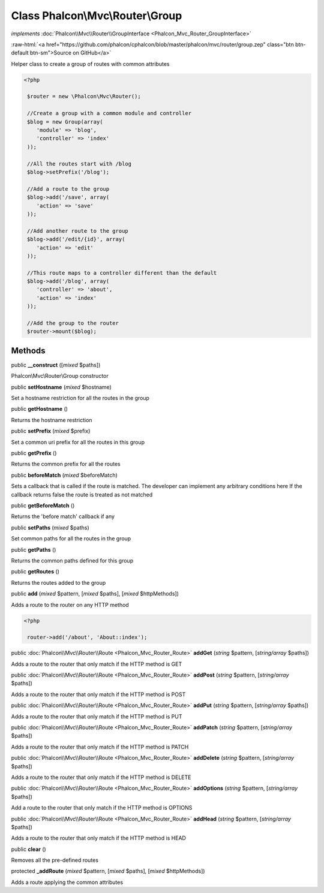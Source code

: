 Class **Phalcon\\Mvc\\Router\\Group**
=====================================

*implements* :doc:`Phalcon\\Mvc\\Router\\GroupInterface <Phalcon_Mvc_Router_GroupInterface>`

.. role:: raw-html(raw)
   :format: html

:raw-html:`<a href="https://github.com/phalcon/cphalcon/blob/master/phalcon/mvc/router/group.zep" class="btn btn-default btn-sm">Source on GitHub</a>`

Helper class to create a group of routes with common attributes  

.. code-block:: php

    <?php

     $router = new \Phalcon\Mvc\Router();
    
     //Create a group with a common module and controller
     $blog = new Group(array(
     	'module' => 'blog',
     	'controller' => 'index'
     ));
    
     //All the routes start with /blog
     $blog->setPrefix('/blog');
    
     //Add a route to the group
     $blog->add('/save', array(
     	'action' => 'save'
     ));
    
     //Add another route to the group
     $blog->add('/edit/{id}', array(
     	'action' => 'edit'
     ));
    
     //This route maps to a controller different than the default
     $blog->add('/blog', array(
     	'controller' => 'about',
     	'action' => 'index'
     ));
    
     //Add the group to the router
     $router->mount($blog);



Methods
-------

public  **__construct** ([*mixed* $paths])

Phalcon\\Mvc\\Router\\Group constructor



public  **setHostname** (*mixed* $hostname)

Set a hostname restriction for all the routes in the group



public  **getHostname** ()

Returns the hostname restriction



public  **setPrefix** (*mixed* $prefix)

Set a common uri prefix for all the routes in this group



public  **getPrefix** ()

Returns the common prefix for all the routes



public  **beforeMatch** (*mixed* $beforeMatch)

Sets a callback that is called if the route is matched. The developer can implement any arbitrary conditions here If the callback returns false the route is treated as not matched



public  **getBeforeMatch** ()

Returns the 'before match' callback if any



public  **setPaths** (*mixed* $paths)

Set common paths for all the routes in the group



public  **getPaths** ()

Returns the common paths defined for this group



public  **getRoutes** ()

Returns the routes added to the group



public  **add** (*mixed* $pattern, [*mixed* $paths], [*mixed* $httpMethods])

Adds a route to the router on any HTTP method 

.. code-block:: php

    <?php

     router->add('/about', 'About::index');




public :doc:`Phalcon\\Mvc\\Router\\Route <Phalcon_Mvc_Router_Route>` **addGet** (*string* $pattern, [*string/array* $paths])

Adds a route to the router that only match if the HTTP method is GET



public :doc:`Phalcon\\Mvc\\Router\\Route <Phalcon_Mvc_Router_Route>` **addPost** (*string* $pattern, [*string/array* $paths])

Adds a route to the router that only match if the HTTP method is POST



public :doc:`Phalcon\\Mvc\\Router\\Route <Phalcon_Mvc_Router_Route>` **addPut** (*string* $pattern, [*string/array* $paths])

Adds a route to the router that only match if the HTTP method is PUT



public :doc:`Phalcon\\Mvc\\Router\\Route <Phalcon_Mvc_Router_Route>` **addPatch** (*string* $pattern, [*string/array* $paths])

Adds a route to the router that only match if the HTTP method is PATCH



public :doc:`Phalcon\\Mvc\\Router\\Route <Phalcon_Mvc_Router_Route>` **addDelete** (*string* $pattern, [*string/array* $paths])

Adds a route to the router that only match if the HTTP method is DELETE



public :doc:`Phalcon\\Mvc\\Router\\Route <Phalcon_Mvc_Router_Route>` **addOptions** (*string* $pattern, [*string/array* $paths])

Add a route to the router that only match if the HTTP method is OPTIONS



public :doc:`Phalcon\\Mvc\\Router\\Route <Phalcon_Mvc_Router_Route>` **addHead** (*string* $pattern, [*string/array* $paths])

Adds a route to the router that only match if the HTTP method is HEAD



public  **clear** ()

Removes all the pre-defined routes



protected  **_addRoute** (*mixed* $pattern, [*mixed* $paths], [*mixed* $httpMethods])

Adds a route applying the common attributes



